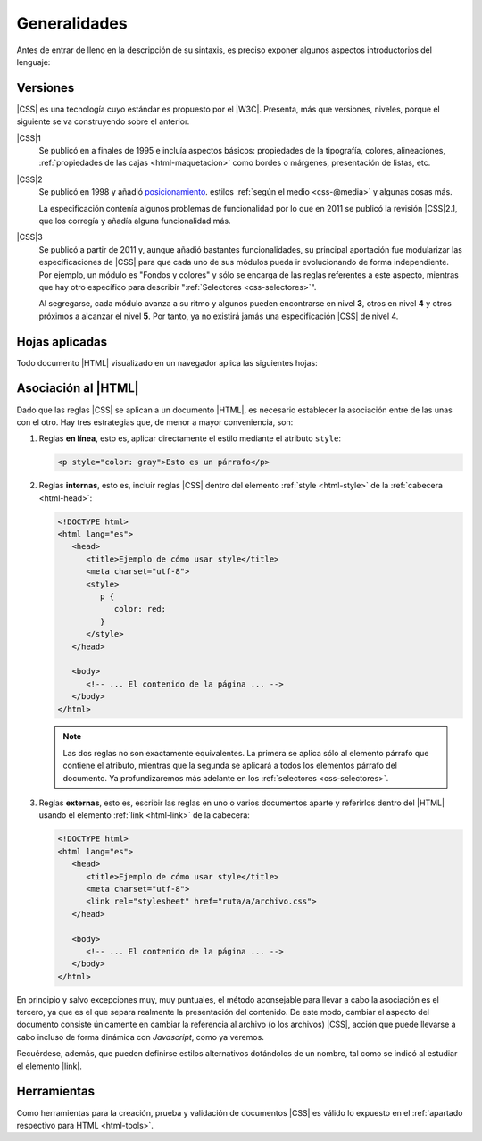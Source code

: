 Generalidades
*************
Antes de entrar de lleno en la descripción de su sintaxis, es preciso exponer
algunos aspectos introductorios del lenguaje:

.. _css-vers:

Versiones
=========
|CSS| es una tecnología cuyo estándar es propuesto por el |W3C|. Presenta, más
que versiones, niveles, porque el siguiente se va construyendo sobre el anterior.

|CSS|\ 1
   Se publicó en a finales de 1995 e incluía aspectos básicos: propiedades de la
   tipografía, colores, alineaciones, :ref:`propiedades de las cajas
   <html-maquetacion>` como bordes o márgenes, presentación de listas, etc.

|CSS|\ 2
   Se publicó en 1998 y añadió `posicionamiento
   <https://lenguajecss.com/css/maquetacion-y-colocacion/posicionamiento-css/>`_.
   estilos :ref:`según el medio <css-@media>` y algunas cosas más.

   La especificación contenía algunos problemas de funcionalidad por lo que en
   2011 se publicó la revisión |CSS|\ 2.1, que los corregía y añadía alguna
   funcionalidad más.

|CSS|\ 3
   Se publicó a partir de 2011 y, aunque añadió bastantes funcionalidades, su
   principal aportación fue modularizar las especificaciones de |CSS| para que
   cada uno de sus módulos pueda ir evolucionando de forma independiente. Por
   ejemplo, un módulo es "Fondos y colores" y sólo se encarga de las reglas
   referentes a este aspecto, mientras que hay otro específico para describir
   ":ref:`Selectores <css-selectores>`".

   Al segregarse, cada módulo avanza a su ritmo y algunos pueden encontrarse
   en nivel **3**, otros en nivel **4** y otros próximos a alcanzar el nivel
   **5**. Por tanto, ya no existirá jamás una especificación |CSS| de nivel 4.

Hojas aplicadas
===============
Todo documento |HTML| visualizado en un navegador aplica las siguientes hojas:

.. _css-decl:

Asociación al |HTML|
====================
Dado que las reglas |CSS| se aplican a un documento |HTML|, es necesario
establecer la asociación entre de las unas con el otro. Hay tres estrategias
que, de menor a mayor conveniencia, son:

#. Reglas **en línea**, esto es, aplicar directamente el estilo mediante el atributo ``style``:

   .. code-block:: html

      <p style="color: gray">Esto es un párrafo</p>

#. Reglas **internas**, esto es, incluir reglas |CSS| dentro del elemento
   :ref:`style <html-style>` de la :ref:`cabecera <html-head>`:

   .. code-block:: html

      <!DOCTYPE html>
      <html lang="es">
         <head>
            <title>Ejemplo de cómo usar style</title>
            <meta charset="utf-8">
            <style>
               p {
                  color: red;
               }
            </style>
         </head>

         <body>
            <!-- ... El contenido de la página ... -->
         </body>
      </html>

   .. note:: Las dos reglas no son exactamente equivalentes. La primera se
      aplica sólo al elemento párrafo que contiene el atributo, mientras que la
      segunda se aplicará a todos los elementos párrafo del documento. Ya
      profundizaremos más adelante en los :ref:`selectores <css-selectores>`.

#. Reglas **externas**, esto es, escribir las reglas en uno o varios documentos
   aparte y referirlos dentro del |HTML| usando el elemento :ref:`link
   <html-link>` de la cabecera:

   .. code-block:: html

      <!DOCTYPE html>
      <html lang="es">
         <head>
            <title>Ejemplo de cómo usar style</title>
            <meta charset="utf-8">
            <link rel="stylesheet" href="ruta/a/archivo.css">
         </head>

         <body>
            <!-- ... El contenido de la página ... -->
         </body>
      </html>

En principio y salvo excepciones muy, muy puntuales, el método aconsejable para
llevar a cabo la asociación es el tercero, ya que es el que separa realmente la
presentación del contenido. De este modo, cambiar el aspecto del documento
consiste únicamente en cambiar la referencia al archivo (o los archivos) |CSS|,
acción que puede llevarse a cabo incluso de forma dinámica con *Javascript*,
como ya veremos.

Recuérdese, además, que pueden definirse estilos alternativos dotándolos de un
nombre, tal como se indicó al estudiar el elemento |link|.

Herramientas
============
Como herramientas para la creación, prueba y validación de documentos |CSS| es
válido lo expuesto en el :ref:`apartado respectivo para HTML <html-tools>`.

.. |CSS| replace:: :abbr:`CSS (Cascading Style Sheets)`
.. |W3C| replace:: :abbr:`W3C (W3 Consortium)`
.. |link| replace::  :ref:`<link> <html-link>`
